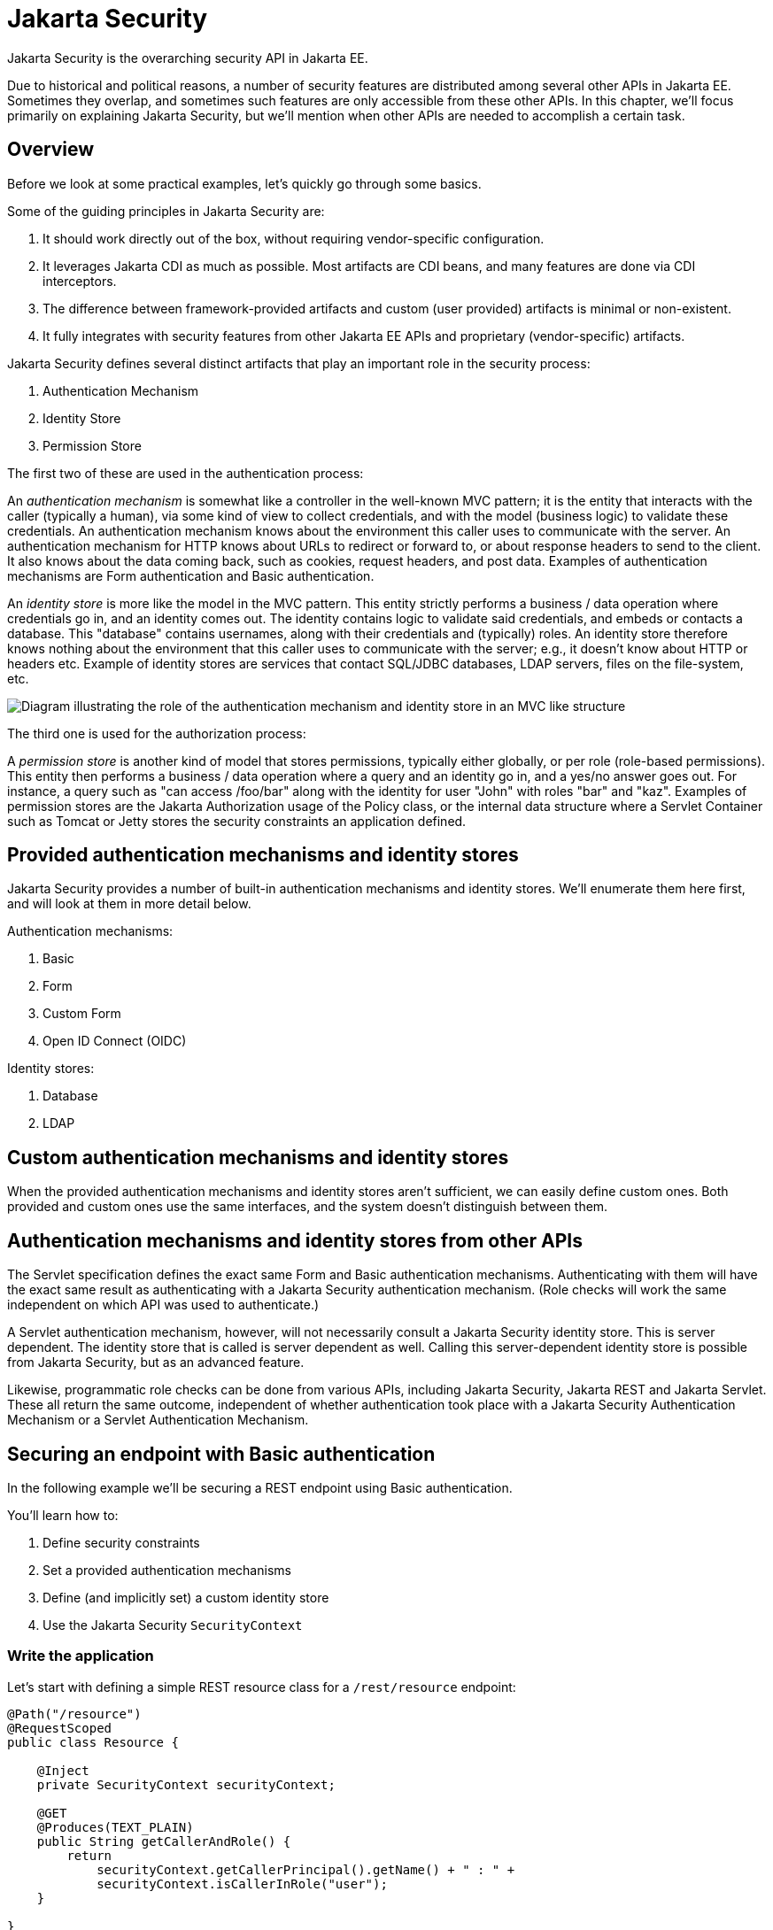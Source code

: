 = Jakarta Security

Jakarta Security is the overarching security API in Jakarta EE.

Due to historical and political reasons, a number of security features are distributed among several other APIs in Jakarta EE. Sometimes they overlap, and sometimes such features are only accessible from these other APIs. In this chapter, we'll focus primarily on explaining Jakarta Security, but we'll mention when other APIs are needed to accomplish a certain task.

== Overview

Before we look at some practical examples, let's quickly go through some basics.

Some of the guiding principles in Jakarta Security are:

1. It should work directly out of the box, without requiring vendor-specific configuration.
2. It leverages Jakarta CDI as much as possible. Most artifacts are CDI beans, and many features are done via CDI interceptors.
3. The difference between framework-provided artifacts and custom (user provided) artifacts is minimal or non-existent.
4. It fully integrates with security features from other Jakarta EE APIs and proprietary (vendor-specific) artifacts.

Jakarta Security defines several distinct artifacts that play an important role in the security process:

1. Authentication Mechanism
2. Identity Store
3. Permission Store

The first two of these are used in the authentication process:

An _authentication mechanism_ is somewhat like a controller in the well-known MVC pattern; it is the entity that interacts with the caller (typically a human), via some kind of view to collect credentials, and with the model (business logic) to validate these credentials. An authentication mechanism knows about the environment this caller uses to communicate with the server. An authentication mechanism for HTTP knows about URLs to redirect or forward to, or about response headers to send to the client. It also knows about the data coming back, such as cookies, request headers, and post data. Examples of authentication mechanisms are Form authentication and Basic authentication.

An _identity store_ is more like the model in the MVC pattern. This entity strictly performs a business / data operation where credentials go in, and an identity comes out. The identity contains logic to validate said credentials, and embeds or contacts a database. This "database" contains usernames, along with their credentials and (typically) roles. An identity store therefore knows nothing about the environment that this caller uses to communicate with the server; e.g., it doesn't know about HTTP or headers etc.
Example of identity stores are services that contact SQL/JDBC databases, LDAP servers, files on the file-system, etc.

image::authentication_mvc.svg["Diagram illustrating the role of the authentication mechanism and identity store in an MVC like structure"]

The third one is used for the authorization process:

A _permission store_ is another kind of model that stores permissions, typically either globally, or per role (role-based permissions). This entity then performs a business / data operation where a query and an identity go in, and a yes/no answer goes out. For instance, a query such as "can access /foo/bar" along with the identity for user "John" with roles "bar" and "kaz".
Examples of permission stores are the Jakarta Authorization usage of the Policy class, or the internal data structure where a Servlet Container such as Tomcat or Jetty stores the security constraints an application defined.


== Provided authentication mechanisms and identity stores

Jakarta Security provides a number of built-in authentication mechanisms and identity stores. We'll enumerate them here first, and will look at them in more detail below.

Authentication mechanisms:

. Basic
. Form
. Custom Form
. Open ID Connect (OIDC)

Identity stores:

. Database
. LDAP

== Custom authentication mechanisms and identity stores

When the provided authentication mechanisms and identity stores aren't sufficient, we can easily define custom ones. Both provided and custom ones use the same interfaces, and the system doesn't distinguish between them.

== Authentication mechanisms and identity stores from other APIs

The Servlet specification defines the exact same Form and Basic authentication mechanisms. Authenticating with them will have the exact same result as authenticating with a Jakarta Security authentication mechanism. (Role checks will work the same independent on which API was used to authenticate.)

A Servlet authentication mechanism, however, will not necessarily consult a Jakarta Security identity store. This is server dependent. The identity store that is called is server dependent as well. Calling this server-dependent identity store is possible from Jakarta Security, but as an advanced feature.

Likewise, programmatic role checks can be done from various APIs, including Jakarta Security, Jakarta REST and Jakarta Servlet. These all return the same outcome, independent of whether authentication took place with a Jakarta Security Authentication Mechanism or a Servlet Authentication Mechanism.

== Securing an endpoint with Basic authentication

In the following example we'll be securing a REST endpoint using Basic authentication.

You'll learn how to:

. Define security constraints
. Set a provided authentication mechanisms
. Define (and implicitly set) a custom identity store
. Use the Jakarta Security `SecurityContext`

=== Write the application

Let's start with defining a simple REST resource class for a `/rest/resource` endpoint:

[source,java]
----
@Path("/resource")
@RequestScoped
public class Resource {

    @Inject
    private SecurityContext securityContext;

    @GET
    @Produces(TEXT_PLAIN)
    public String getCallerAndRole() {
        return
            securityContext.getCallerPrincipal().getName() + " : " +
            securityContext.isCallerInRole("user");
    }

}
----

This resource uses the injected Jakarta EE `SecurityContext` to obtain access to the current authenticated caller, which is represented by a `Principal` instance. For simplicity, the code here doesn't check whether the caller principal is `null`. If the resource is also available to non-authenticated callers, this is something we have to do. The `getCallerPrincipal()` call would return `null` then.

Also note that there is a Jakarta REST-specific type that is also named `SecurityContext` and has similar methods as the ones we used here. From the Jakarta EE perspective, that is a deprecated type and has been replaced by the Jakarta Security version.

==== Declare the security constraints

Next we'll define the security constraints in `web.xml`, which are used to tell the security system that access to a given URL or URL pattern is protected, and hence authentication is required:

[source,xml]
----
<?xml version="1.0" encoding="UTF-8"?>
<web-app version="5.0"
    xmlns="https://jakarta.ee/xml/ns/jakartaee"
    xmlns:xsi="http://www.w3.org/2001/XMLSchema-instance"
    xsi:schemaLocation="https://jakarta.ee/xml/ns/jakartaee https://jakarta.ee/xml/ns/jakartaee/web-app_5_0.xsd">

    <security-constraint>
        <web-resource-collection>
            <web-resource-name>protected</web-resource-name>
            <url-pattern>/rest/*</url-pattern>
        </web-resource-collection>
        <auth-constraint>
            <role-name>user</role-name>
        </auth-constraint>
    </security-constraint>

</web-app>
----

This XML essentially says that to access any URL that starts with "/rest" requires the caller to have the role "user". Roles are opaque strings; merely identifiers. It's fully up to the application how broad or fine-grained they are.

Note that in Jakarta EE, internally these XML constraints are transformed into `Permission` instances and made available via a specific type of permission store. Knowledge about this transformation is only needed for very advanced use cases.

The observant reader may wonder if XML is really the only option here, given the strong feelings that exist in parts of the community around XML. The answer is yes and no. Jakarta EE does define the `@RolesAllowed` annotation that could be used to replace the XML shown above, but only the legacy Enterprise Beans has specified a behaviour for this when put on an Enterprise Bean. Jakarta REST has done no such thing, although the JWT API in MicroProfile has defined this for REST resources. In Jakarta EE however this remains a vendor specific extension.

There are also a number of annotations and APIs in Jakarta EE to set these kinds of constraints for individual Servlets, but those won't help us much either here.

==== Declare the authentication mechanism

[source,java]
----
@ApplicationScoped
@BasicAuthenticationMechanismDefinition(realmName = "basicAuth")
@DeclareRoles({ "user", "caller" })
@ApplicationPath("/rest")
public class ApplicationConfig extends Application {

}
----

To declare the usage of a specific authentication mechanism, Jakarta EE provides `[XYZ]MechanismDefinition` annotations. Such an annotation is picked up by the security system, and in response to it a CDI bean that implements the `HttpAuthenticationMechanism` is enabled for it.

The annotation can be put on any bean, but in a REST application it fits particularly well on the `Application` subclass because it also declares the path for REST resources.

==== Define the identity store

Finally, let's define a very simple identity store that the security system can use to validate provided credentials for a Basic authentication:

[source,java]
----
@ApplicationScoped
public class TestIdentityStore implements IdentityStore {

    public CredentialValidationResult validate(UsernamePasswordCredential usernamePasswordCredential) {
        if (usernamePasswordCredential.compareTo("john", "secret1")) {
            return new CredentialValidationResult("john", Set.of("user", "caller"));
        }

        return INVALID_RESULT;
    }

}
----

This identity store only validates the single identity (user) "john", with password "secret1" and roles "user" and "caller". Defining this kind of identity store is often the simplest way to get started. Note that Jakarta Security doesn't define a simple identity store out of the box, because there are questions whether that would promote security best practices.

Also note that the identity store is installed and used by the security system just by the virtue of being there; it picks up all enabled CDI beans that implement `IdentityStore`. Such beans can be enabled by the security system itself (following some configuration annotation), or can be programmatically added using the appropriate CDI APIs. Where the bean comes from doesn't matter for Jakarta Security, only the fact that it's there.


==== Test the application

It's now time to test our application. A ready-to-test version is available from the Jakarta EE Examples project at https://github.com/eclipse-ee4j/jakartaee-examples.

Download or clone this repo, then cd into the `focused` folder and execute:

```
mvn clean install -pl :restBasicAuthCustomStore
```

This will run a test associated with the project, printing something like the following:

```
john : true
[INFO] Tests run: 1, Failures: 0, Errors: 0, Skipped: 0, Time elapsed: 6.414 s - in jakartaee.examples.focused.security.restbasicauthcustomstore.RestBasicAuthCustomStoreIT
```

Let's take a quick look at the actual test:

[source,java]
----
@RunWith(Arquillian.class)
@RunAsClient
public class RestBasicAuthCustomStoreIT extends ITBase {

    /**
     * Stores the base URL.
     */
    @ArquillianResource
    private URL baseUrl;

    /**
     * Test the call to a protected REST service
     *
     * @throws Exception when a serious error occurs.
     */
    @RunAsClient
    @Test
    public void testRestCall() throws Exception {
        DefaultCredentialsProvider credentialsProvider = new DefaultCredentialsProvider();
        credentialsProvider.addCredentials("john", "secret1");

        webClient.setCredentialsProvider(credentialsProvider);

        TextPage page = webClient.getPage(baseUrl + "/rest/resource");
        String content = page.getContent();

        System.out.println(content);
    }
}
----

Using Arquillian, the test starts the default server (GlassFish 7), and deploys the actual output of the build process (a .war file) to it. The test runs in the integration test phase (and not the unit test phase) to make sure this output is indeed available. The test then does a request to the remote GlassFish server using a provided html unit web client. Note that anything that can do an HTTP request could have been used here as well.

The `DefaultCredentialsProvider` used here makes sure that the headers for Basic authentication are added to the request. The Basic authentication mechanism that we defined for our applications reads those headers, extracts the username and password from them, and consults our identity store with them.

If you want to inspect the app yourself, you can manually deploy the WAR file (`security/restBasicAuthCustomStore/target/restBasicAuthCustomStore.war` )to the server of your choice (e.g. GlassFish 7), and request the URL via a browser or a commandline util such as `curl`.

== Securing an endpoint with Basic authentication and a Database identity store

In the following example we'll be securing a REST endpoint using Basic authentication and the database identity store that is provided by Jakarta Security.

You'll learn how to:

1. Define security constraints
2. Set a provided authentication mechanisms
3. Set a provided identity store that uses a database
4. Populate and configure that identity store
5. Use the Jakarta Security `SecurityContext`

=== Write the application

We'll use the same resource and same security constraints as we used for the <<Securing an endpoint with Basic authentication>> example.

==== Declare the authentication mechanism and identity store

[source,java]
----
@ApplicationScoped
@BasicAuthenticationMechanismDefinition(
    realmName = "basicAuth"
)
@DatabaseIdentityStoreDefinition(
    callerQuery = "select password from basic_auth_user where username = ?",
    groupsQuery = "select name from basic_auth_group where username = ?",
    hashAlgorithmParameters = {
        "Pbkdf2PasswordHash.Iterations=3072",
        "Pbkdf2PasswordHash.Algorithm=PBKDF2WithHmacSHA512",
        "Pbkdf2PasswordHash.SaltSizeBytes=64"
    }
)
@DeclareRoles("user")
@ApplicationPath("/rest")
public class ApplicationConfig extends Application {

----

To declare the usage of a specific authentication mechanism, Jakarta EE provides `[XYZ]MechanismDefinition` annotations. Such an annotation is picked up by the security system, and in response to it a CDI bean that implements the `HttpAuthenticationMechanism` is enabled for it.

Likewise, to declare the usage of a specific identity store, Jakarta EE provides `[XYZ]StoreDefinition` annotations.

The annotations can be put on any bean, but in a REST application it fits particularly well on the `Application` subclass that also declares the path for REST resources.

In the case of the `DatabaseIdentityStoreDefinition` we need to provide it with at least two queries:

1. The SQL query that returns a password for the username part of credentials entered by a caller. The returned password is compared with the password part of those credentials. If they match (of more typically, their hashes match) the credential is considered valid.
2. The query that returns a number of roles given that same username part of the credentials

Although not required, it's a good practice to provide some parameters for the hash algorithm. Passwords should obviously never be stored in plain-text in a database.

Note that the provided `DatabaseIdentityStoreDefinition` is suited for to be paired with any authentication mechanism that validates username/password credentials.


==== Populating the identity store

In order to use the identity store we need to put some data in a database. The following code shows one way how to do that:


[source,java]
----
@ApplicationScoped
@BasicAuthenticationMechanismDefinition(
    realmName = "basicAuth"
)
@DatabaseIdentityStoreDefinition(
    callerQuery = "select password from basic_auth_user where username = ?",
    groupsQuery = "select name from basic_auth_group where username = ?",
    hashAlgorithmParameters = {
        "Pbkdf2PasswordHash.Iterations=3072",
        "Pbkdf2PasswordHash.Algorithm=PBKDF2WithHmacSHA512",
        "Pbkdf2PasswordHash.SaltSizeBytes=64"
    }
)
@DeclareRoles("user")
@ApplicationPath("/rest")
public class ApplicationConfig extends Application {

    /**
     * Id of the one and only user we populate in out DB.
     */
    private static final BigInteger USER_ID = ONE;

    /**
     * Id of the one and only group we populate in out DB.
     */
    private static final BigInteger GROUP_ID = ONE;

    @PersistenceContext
    private EntityManager entityManager;

    @Inject
    private Pbkdf2PasswordHash passwordHash;

    @Transactional
    public void onStart(@Observes @Initialized(ApplicationScoped.class) Object applicationContext) {
        passwordHash.initialize(Map.of(
            "Pbkdf2PasswordHash.Iterations", "3072",
            "Pbkdf2PasswordHash.Algorithm", "PBKDF2WithHmacSHA512",
            "Pbkdf2PasswordHash.SaltSizeBytes", "64"));

        if (entityManager.find(User.class, USER_ID) == null) {
            var user = new User();
            user.id  = USER_ID;
            user.username = "john";
            user.password = passwordHash.generate("secret1".toCharArray());
            entityManager.persist(user);
        }

        if (entityManager.find(Group.class, GROUP_ID) == null) {
            var group = new Group();
            group.id = GROUP_ID;
            group.name = "user";
            group.username = "john";
            entityManager.persist(group);
        }
    }

}

@Entity
@Table(name = "basic_auth_user")
class User {
    @Id
    BigInteger id;

    @Column(name = "password")
    String password;

    @Column(name = "username", unique = true)
    String username;
}

@Entity
@Table(name = "basic_auth_group")
class Group {
    @Column(name = "id")
    @Id
    BigInteger id;

    @Column(name = "name")
    String name;

    @Column(name = "username")
    String username;
}
----

The code above uses Jakarta Persistence, which generates SQL from java types. Jakarta Persistence is discussed in detail in its own chapter. For here it's important to note that the code takes advantage of the default datasource in Jakarta EE, so we don't have to explicitly install and configure an external database such as Postgres or MySQL. Without specifying a datasource, the `@DatabaseIdentityStoreDefinition` annotation defaults to using the default datasource, but if needed we can specify a different one using the `dataSourceLookup` attribute.

==== Test the application

It's now time to test our application. A ready to test version is available from the Jakarta EE Examples project at https://github.com/eclipse-ee4j/jakartaee-examples.

Download or clone this repo, then cd into the `focused` folder and execute:

```
mvn clean install -pl :restBasicAuthDBStore
```

This will run a test associated with the project, printing something like the following:

```
john : true
[INFO] Tests run: 1, Failures: 0, Errors: 0, Skipped: 0, Time elapsed: 8.307 s - in jakartaee.examples.focused.security.restbasicauthdbstore.RestBasicAuthDBStoreIT
```

The test itself is basically the same as that for the <<Securing an endpoint with Basic authentication>> example.


== Securing an endpoint with Basic authentication and multiple identity stores

In the following example we'll be securing a REST endpoint using Basic authentication and two identity stores: the database identity store that is provided by Jakarta Security and a custom identity store.

You'll learn the following things;

1. How to define security constraints
2. How to set a provided authentication mechanisms
3. How to set a provided identity store that uses a database
4. How to populate and configure that identity store
5. How to set an additional identity store
6. How to use the Jakarta Security SecurityContext

=== Write the application

We'll use the same resource and same security constraints as we used for the <<Securing an endpoint with Basic authentication>> example.

==== Declare the authentication mechanism and identity store

[source,java]
----
@ApplicationScoped
@BasicAuthenticationMechanismDefinition(
    realmName = "basicAuth"
)
@DatabaseIdentityStoreDefinition(
    callerQuery = "select password from basic_auth_user where username = ?",
    groupsQuery = "select name from basic_auth_group where username = ?",
    hashAlgorithmParameters = {
        "Pbkdf2PasswordHash.Iterations=3072",
        "Pbkdf2PasswordHash.Algorithm=PBKDF2WithHmacSHA512",
        "Pbkdf2PasswordHash.SaltSizeBytes=64"
    }
)
@DeclareRoles("user")
@ApplicationPath("/rest")
public class ApplicationConfig extends Application {

----

[source,java]
----
@ApplicationScoped
public class CustomIdentityStore implements IdentityStore {

    public CredentialValidationResult validate(UsernamePasswordCredential usernamePasswordCredential) {
        if (usernamePasswordCredential.compareTo("pete", "secret2")) {
            return new CredentialValidationResult("pete", Set.of("user", "caller"));
        }

        return INVALID_RESULT;
    }

}
----

In this example we have two enabled CDI beans implementing the `IdentityStore` interface. One of them will be implicitly enabled via the `@DatabaseIdentityStoreDefinition` annotation, while the other one is defined explicitly via the `CustomIdentityStore`. As with a single identity store, it doesn't matter how or where the CDI beans are defined, only that multiple enabled ones exist.

When multiple identity stores are present, the security system will try them each in order of their priority. We didn't set a priority here, so the order will be undefined. The first store to validate wins, and will end the validation attempts. It's important to note that in the default validation algorithm a successful validation wins over a failed validation. This means we can have multiple identity stores that know about e.g. "pete". If "pete" fails validation in one store, but passes validation in another store, the end result is still that validation passed.

In the two stores above however only one store knows about "pete" and that's the `CustomIdentityStore`. The store created from `@DatabaseIdentityStoreDefinition` doesn't know about "pete" at all, and will simply not validate it.


==== Populating the identity store

In order to use the identity store we need to put some data in a database. This is done in the same as in <<Securing an endpoint with Basic authentication and a Database identity store>>.

==== Test the application

It's now time to test our application. A ready to test version is available from the Jakarta EE Examples project at https://github.com/eclipse-ee4j/jakartaee-examples.

Download or clone this repo, then cd into the `focused` folder and execute:

```
mvn clean install -pl :restBasicAuthDBStoreAndCustomStore
```

This will run a test associated with the project, printing something like the following:

```
john : true
pete : true
[INFO] Tests run: 2, Failures: 0, Errors: 0, Skipped: 0, Time elapsed: 9.239 s - in jakartaee.examples.focused.security.restbasicauthdbstoreandcustomstore.RestBasicAuthDBStoreAndCustomStoreIT
```

Let's take a quick look at the actual test again:

[source,java]
----
@RunWith(Arquillian.class)
@RunAsClient
public class RestBasicAuthDBStoreAndCustomStoreIT extends ITBase {

    @ArquillianResource
    private URL baseUrl;

    /**
     * Test the call to a protected REST service
     *
     * <p>
     * This will use the "john" credentials, which should be validated by the DB store
     *
     * @throws Exception when a serious error occurs.
     */
    @RunAsClient
    @Test
    public void testRestCall1() throws Exception {
        DefaultCredentialsProvider credentialsProvider = new DefaultCredentialsProvider();
        credentialsProvider.addCredentials("john", "secret1");

        webClient.setCredentialsProvider(credentialsProvider);

        TextPage page = webClient.getPage(baseUrl + "/rest/resource");
        String content = page.getContent();

        System.out.println(content);
    }

    /**
     * Test the call to a protected REST service
     *
     * <p>
     * This will use the "pete" credentials, which should be validated by the custom store
     *
     * @throws Exception when a serious error occurs.
     */
    @RunAsClient
    @Test
    public void testRestCall2() throws Exception {
        DefaultCredentialsProvider credentialsProvider = new DefaultCredentialsProvider();
        credentialsProvider.addCredentials("pete", "secret2");

        webClient.setCredentialsProvider(credentialsProvider);

        TextPage page = webClient.getPage(baseUrl + "/rest/resource");
        String content = page.getContent();

        System.out.println(content);
    }
}
----

We do two tests here; in one test we try to authenticate as "john", in the other test as "pete". As we've seen, each identity store only validates one of them. The fact that both tests pass demonstrates that each store will validate the right user, and that not recognising a username by any of them will not fail the overall validation.


== Securing an endpoint with Form Authentication

In the following example we'll be securing a REST endpoint using Form Authentication.

You'll learn the following things;

1. How to define security constraints
2. How to set a provided authentication mechanisms
3. How to define (and implicitly set) a custom identity store
4. How to use the Jakarta Security SecurityContext

=== Write the application

Let's start with defining a simple REST resource class for a `/rest/resource` endpoint:

[source,java]
----
@Path("/resource")
@RequestScoped
public class Resource {

    @Inject
    private SecurityContext securityContext;

    @GET
    @Produces(TEXT_PLAIN)
    public String getCallerAndRole() {
        return
            securityContext.getCallerPrincipal().getName() + " : " +
            securityContext.isCallerInRole("user");
    }

}
----

This resource uses the injected Jakarta EE SecurityContext to obtain access to the current authenticated caller, which is represented by a `Principal` instance. For simplicity sake the code here doesn't check whether the caller principal is `null`. If the resource is also available to non-authenticated callers, this is something we have to do. The `getCallerPrincipal()` call would return `null` then.

Also note that there is a Jakarta REST specific type that is also named `SecurityContext` and has similar methods as the ones we used here. From the point of view of Jakarta EE that is a deprecated type and replaced by the Jakarta Security version.

==== Declare the security constraints

Next we'll define the security constraints in `web.xml`, which are used to tell the security system that access to a given URL or URL pattern is protected, and hence authentication is required:

[source,xml]
----
<?xml version="1.0" encoding="UTF-8"?>
<web-app version="5.0"
    xmlns="https://jakarta.ee/xml/ns/jakartaee"
    xmlns:xsi="http://www.w3.org/2001/XMLSchema-instance"
    xsi:schemaLocation="https://jakarta.ee/xml/ns/jakartaee https://jakarta.ee/xml/ns/jakartaee/web-app_5_0.xsd">

    <security-constraint>
        <web-resource-collection>
            <web-resource-name>protected</web-resource-name>
            <url-pattern>/rest/*</url-pattern>
        </web-resource-collection>
        <auth-constraint>
            <role-name>user</role-name>
        </auth-constraint>
    </security-constraint>

</web-app>
----

This XML essentially says that to access any URL that starts with "/rest" requires the caller to have the role "user". Roles are opaque strings; merely identifiers. It's fully up to the application how broad or fine-grained they are.

Note that in Jakarta EE, internally these XML constraints are transformed into `Permission` instances and made available via a specific type of the Permission Store that we explained above. Knowledge about this transformation is only needed for very advanced use cases.

The observant reader may wonder if XML is really the only option here, given the strong feelings that exist in parts of the community around XML. The answer is yes and no. Jakarta EE does define the `@RolesAllowed` annotation that could be used to replace the XML shown above, but only the legacy Enterprise Beans has specified a behaviour for this when put on an Enterprise Bean. Jakarta REST has done no such thing, although the JWT API in MicroProfile has defined this for REST resources. In Jakarta EE, however, this remains a vendor-specific extension.

There are also a number of annotations and APIs in Jakarta EE to set these kinds of constraints for individual Servlets, but those won't help us much either here.

==== Declare the authentication mechanism

[source,java]
----
@ApplicationScoped
@FormAuthenticationMechanismDefinition(
    loginToContinue = @LoginToContinue(
        loginPage="/login.html",
        errorPage="/login-error.html"
    )
)
@DeclareRoles({ "user", "caller" })
@ApplicationPath("/rest")
public class ApplicationConfig extends Application {

}
----

To declare the usage of a specific authentication mechanism, Jakarta EE provides `[XYZ]MechanismDefinition` annotations. Such an annotation is picked up by the security system, and in response to it a CDI bean that implements the `HttpAuthenticationMechanism` is enabled for it.

The annotation can be put on any bean, but in a REST application it fits particularly well on the `Application` subclass that also declares the path for REST resources.

Contrary to the Basic HTTP authentication mechanism, the Form authentication mechanism allows us to customise the login dialog and to keep track of the authenticated session on the server (using a cookie). This also allows us to logout, something that for unknown reasons has never been specified for Basic HTTP authentication.

In order to use this authentication mechanism we have to specify two paths to resources relative to our application; the one called to login (which the user is redirected to whenever a protected resource is accessed), and the one called when login fails (e.g. when the caller entered the credentials wrongly). Those two paths can be the same, and a request parameter can be used to distinguish between the two. Paths can point to anything our server can respond to; a static HTML file, a REST resource, or anything else. For simplicity we'll use two static HTML files here:

[source,html]
----
<!DOCTYPE html/>

<html>
    <body>
        Login to continue
        <form method="POST" action="j_security_check">
            <p>
                <strong>Username </strong> <input type="text" name="j_username">
            <p>
                <strong>Password </strong> <input type="password" name="j_password">
            <p>
                <input type="submit" value="Submit">
        </form>
    </body>
</html>
----

[source,html]
----
<!DOCTYPE html/>

<html>
    <body>
        Login failed!
        <a href="login.html">Try again</a>
    </body>
</html>
----



==== Define the identity store

Finally, let's define a very simple identity store that the security system can use to validate provided credentials for a Form authentication:

[source,java]
-----
@ApplicationScoped
public class CustomIdentityStore implements IdentityStore {

    public CredentialValidationResult validate(UsernamePasswordCredential usernamePasswordCredential) {
        if (usernamePasswordCredential.compareTo("john", "secret1")) {
            return new CredentialValidationResult("john", Set.of("user", "caller"));
        }

        return INVALID_RESULT;
    }

}
-----

This identity store only "contains" the single identity (user) "john", with password "secret1" and roles "user" and "caller". Defining this kind of identity store is often the simplest way to get started. Note that Jakarta Security doesn't define a simple identity store out of the box, because there are questions whether that would promote security best practices.

Also note that the identity store is installed and used by the security system just by the virtue of being there; it picks up all enabled CDI beans that implement `IdentityStore`. Such beans can be enabled by the security system itself (following some configuration annotation), or can be programmatically added using the appropriate CDI APIs. Where the bean comes from doesn't matter for Jakarta Security, only the fact that it's there.


==== Test the application

It's now time to test our application. A ready to test version is available from the Jakarta EE Examples project at https://github.com/eclipse-ee4j/jakartaee-examples.

Download or clone this repo, then cd into the `focused` folder and execute:

```
mvn clean install -pl :restBasicAuthCustomStore
```

This will run a test associated with the project, printing something like the following:

```
john : true
[INFO] Tests run: 1, Failures: 0, Errors: 0, Skipped: 0, Time elapsed: 5.24 s - in jakartaee.examples.focused.security.restformauthcustomstore.RestFormAuthCustomStoreIT
```

Let's take a quick look at the actual test:

[source,java]
----
@RunWith(Arquillian.class)
@RunAsClient
public class RestFormAuthCustomStoreIT extends ITBase {

    @ArquillianResource
    private URL baseUrl;

    /**
     * Test the call to a protected REST service
     *
     * @throws Exception when a serious error occurs.
     */
    @RunAsClient
    @Test
    public void testRestCall() throws Exception {
        HtmlPage loginPage = webClient.getPage(baseUrl + "/rest/resource");
        System.out.println(loginPage.asXml());

        HtmlForm form = loginPage.getForms()
                                 .get(0);

        form.getInputByName("j_username")
            .setValueAttribute("john");

        form.getInputByName("j_password")
            .setValueAttribute("secret1");

        TextPage page = form.getInputByValue("Submit")
                   .click();

        System.out.println(page.getContent());
    }
}
----

Using Arquillian, the test starts the default server (GlassFish 7), and deploys the actual output of the build process (a .war file) to it. The test runs in the integration test phase (and not the unit test phase) to make sure this output is indeed available. The test then does a request to the remote GlassFish server using a provided html unit web client. Note that anything that can do an HTTP request could have been used here as well.

The test first does a request here to the protected resource, and as a response the server returns the HTML form we defined above. Using the HTMLUnit API it's easy to navigate the HTML DOM, fill out the username and password in the form, and programmatically click the Submit button. The authentication mechanism is then able to detect this special postback (it's listening to the special virtual URL the postback is to), and like the basic authentication mechanism got the username and password from the headers, the form authentication mechanism gets them from the POST data.


